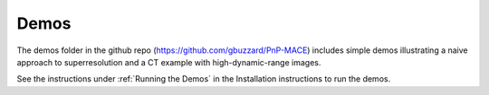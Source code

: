 =====
Demos
=====

The demos folder in the github repo (https://github.com/gbuzzard/PnP-MACE) includes simple demos illustrating a naive approach to superresolution and a CT example with high-dynamic-range images.

See the instructions under :ref:`Running the Demos` in the Installation instructions to run the demos.

